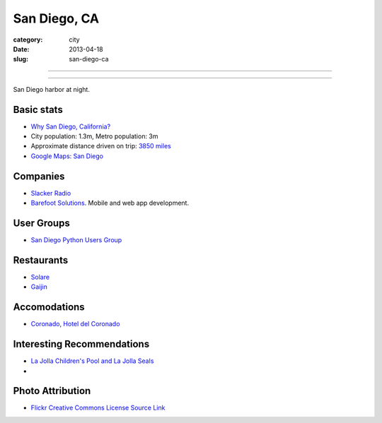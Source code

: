 San Diego, CA
=============

:category: city
:date: 2013-04-18
:slug: san-diego-ca

----

.. image:: ../img/san-diego-ca.jpg
  :alt: San Diego harbor at night

----

San Diego harbor at night.

Basic stats
-----------
* `Why San Diego, California? <../why-san-diego-ca.html>`_
* City population: 1.3m, Metro population: 3m
* Approximate distance driven on trip: `3850 miles <http://goo.gl/maps/jkU0a>`_
* `Google Maps: San Diego <http://goo.gl/maps/s6W3j>`_

Companies
---------
* `Slacker Radio <http://www.slacker.com/>`_
* `Barefoot Solutions <http://www.barefootsolutions.com/>`_. Mobile and web
  app development.

User Groups
-----------
* `San Diego Python Users Group <http://www.meetup.com/pythonsd/>`_

Restaurants
-----------
* `Solare <http://www.solarelounge.com/>`_
* `Gaijin <http://gaijinsd.com/>`_


Accomodations
-------------
* `Coronado, Hotel del Coronado <http://www.hoteldel.com/>`_


Interesting Recommendations
---------------------------
* `La Jolla Children's Pool and La Jolla Seals <http://www.a-zsandiegobeaches.com/lajollachildrenspool.htm>`_
* 

Photo Attribution
-----------------
* `Flickr Creative Commons License Source Link <http://www.flickr.com/photos/robsettantasei/3031503519/>`_

